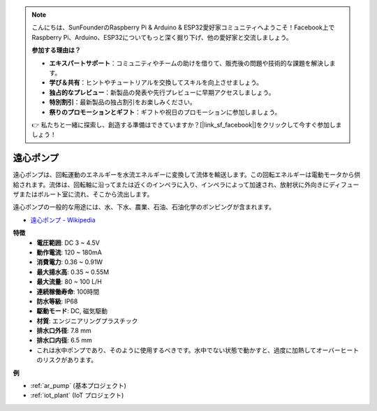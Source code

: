 .. note::

    こんにちは、SunFounderのRaspberry Pi & Arduino & ESP32愛好家コミュニティへようこそ！Facebook上でRaspberry Pi、Arduino、ESP32についてもっと深く掘り下げ、他の愛好家と交流しましょう。

    **参加する理由は？**

    - **エキスパートサポート**：コミュニティやチームの助けを借りて、販売後の問題や技術的な課題を解決します。
    - **学び＆共有**：ヒントやチュートリアルを交換してスキルを向上させましょう。
    - **独占的なプレビュー**：新製品の発表や先行プレビューに早期アクセスしましょう。
    - **特別割引**：最新製品の独占割引をお楽しみください。
    - **祭りのプロモーションとギフト**：ギフトや祝日のプロモーションに参加しましょう。

    👉 私たちと一緒に探索し、創造する準備はできていますか？[|link_sf_facebook|]をクリックして今すぐ参加しましょう！

.. _cpn_pump:

遠心ポンプ
================

.. image:: img/pump.png
    :width: 300
    :align: center

遠心ポンプは、回転運動のエネルギーを水流エネルギーに変換して流体を輸送します。この回転エネルギーは電動モータから供給されます。流体は、回転軸に沿ってまたは近くのインペラに入り、インペラによって加速され、放射状に外向きにディフューザまたはボルート室に流れ、そこから流出します。

遠心ポンプの一般的な用途には、水、下水、農業、石油、石油化学のポンピングが含まれます。

* `遠心ポンプ - Wikipedia <https://en.wikipedia.org/wiki/Centrifugal_pump>`_

**特徴**
    * **電圧範囲**: DC 3 ~ 4.5V
    * **動作電流**: 120 ~ 180mA
    * **消費電力**: 0.36 ~ 0.91W
    * **最大揚水高**: 0.35 ~ 0.55M
    * **最大流量**: 80 ~ 100 L/H
    * **連続稼働寿命**: 100時間
    * **防水等級**: IP68
    * **駆動モード**: DC, 磁気駆動
    * **材質**: エンジニアリングプラスチック
    * **排水口外径**: 7.8 mm
    * **排水口内径**: 6.5 mm
    * これは水中ポンプであり、そのように使用するべきです。水中でない状態で動かすと、過度に加熱してオーバーヒートのリスクがあります。

**例**

* :ref:`ar_pump` (基本プロジェクト)
* :ref:`iot_plant` (IoT プロジェクト)

